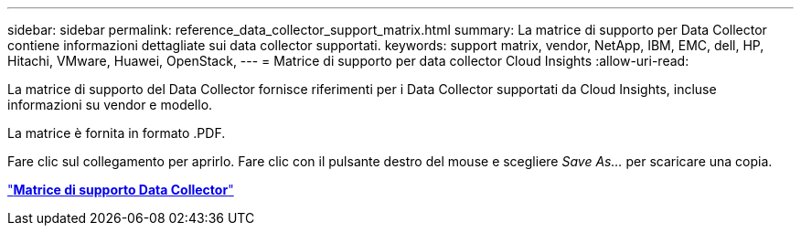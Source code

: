 ---
sidebar: sidebar 
permalink: reference_data_collector_support_matrix.html 
summary: La matrice di supporto per Data Collector contiene informazioni dettagliate sui data collector supportati. 
keywords: support matrix, vendor, NetApp, IBM, EMC, dell, HP, Hitachi, VMware, Huawei, OpenStack, 
---
= Matrice di supporto per data collector Cloud Insights
:allow-uri-read: 


[role="lead"]
La matrice di supporto del Data Collector fornisce riferimenti per i Data Collector supportati da Cloud Insights, incluse informazioni su vendor e modello.

La matrice è fornita in formato .PDF.

Fare clic sul collegamento per aprirlo. Fare clic con il pulsante destro del mouse e scegliere _Save As..._ per scaricare una copia.

link:https://docs.netapp.com/us-en/cloudinsights/CloudInsightsDataCollectorSupportMatrix.pdf["*Matrice di supporto Data Collector*"]
